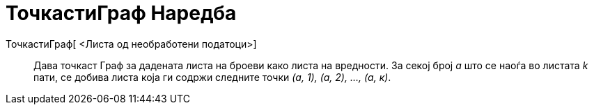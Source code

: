 = ТочкастиГраф Наредба
:page-en: commands/DotPlot
ifdef::env-github[:imagesdir: /mk/modules/ROOT/assets/images]

ТочкастиГраф[ <Листа од необработени податоци>]::
  Дава точкаст Граф за дадената листа на броеви како листа на вредности. За секој број _a_ што се наоѓа во листата _k_
  пати, се добива листа која ги содржи следните точки _(а, 1), (а, 2), ..., (а, к)_.
